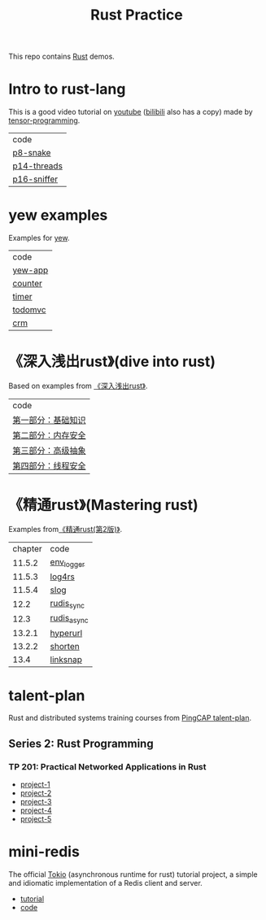 #+TITLE: Rust Practice

This repo contains [[https://www.rust-lang.org][Rust]] demos.

* Intro to rust-lang
This is a good video tutorial on [[https://www.youtube.com/playlist?list=PLJbE2Yu2zumDF6BX6_RdPisRVHgzV02NW][youtube]] ([[https://www.bilibili.com/video/BV1mt41197vx][bilibili]] also has a copy) made by [[https://github.com/tensor-programming][tensor-programming]].

| code        |
| [[file:intro-to-rust-lang/p8-snake/src/][p8-snake]]    |
| [[file:intro-to-rust-lang/p14-threads/src/][p14-threads]] |
| [[file:intro-to-rust-lang/p16-sniffer/src][p16-sniffer]] |

* yew examples
Examples for [[https://github.com/yewstack/yew][yew]].

| code    |
| [[file:yew/yew-app/][yew-app]] |
| [[file:yew/counter/][counter]] |
| [[file:yew/timer/][timer]]   |
| [[file:yew/todomvc/][todomvc]] |
| [[file:yew/crm][crm]]     |

* 《深入浅出rust》(dive into rust)
Based on examples from [[https://book.douban.com/subject/30312231/][《深入浅出rust》]].

| code               |
| [[file:dive-into-rust/src/lib.rs][第一部分：基础知识]] |
| [[file:dive-into-rust/src/lib.rs][第二部分：内存安全]] |
| [[file:dive-into-rust/src/lib.rs][第三部分：高级抽象]] |
| [[file:dive-into-rust/src/lib.rs][第四部分：线程安全]] |

* 《精通rust》(Mastering rust)
 Examples from[[https://book.douban.com/subject/35290878/][《精通rust(第2版)》]].

| chapter | code        |
|  11.5.2 | [[file:mastering-rust/ch11_log/env_logger_demo/src/main.rs][env_logger]]  |
|  11.5.3 | [[file:mastering-rust/ch11_log/log4rs_demo/][log4rs]]      |
|  11.5.4 | [[file:mastering-rust/ch11_log/slog_demo/src/main.rs][slog]]        |
|    12.2 | [[file:mastering-rust/ch12_net/rudis_sync/src/main.rs][rudis_sync]]  |
|    12.3 | [[file:mastering-rust/ch12_net/rudis_async/src/main.rs][rudis_async]] |
|  13.2.1 | [[file:mastering-rust/ch13_web/hyperurl/src/main.rs][hyperurl]]    |
|  13.2.2 | [[file:mastering-rust/ch13_web/shorten/src/main.rs][shorten]]     |
|    13.4 | [[file:mastering-rust/ch13_web/linksnap/src/main.rs][linksnap]]    |

* talent-plan
Rust and distributed systems training courses from [[https://github.com/pingcap/talent-plan][PingCAP talent-plan]].
** Series 2: Rust Programming
*** TP 201: Practical Networked Applications in Rust
- [[file:talent-plan/rust/project-1/src/kv.rs][project-1]]
- [[file:talent-plan/rust/project-2/src/kv.rs][project-2]]
- [[file:talent-plan/rust/project-3/src/lib.rs][project-3]]
- [[file:talent-plan/rust/project-4/src/lib.rs][project-4]]
- [[file:talent-plan/rust/project-5/src/lib.rs][project-5]]

* mini-redis
The official [[https://github.com/tokio-rs/tokio][Tokio]] (asynchronous runtime for rust) tutorial project, a simple and idiomatic implementation of a Redis client and server.
- [[https://tokio.rs/tokio/tutorial][tutorial]]
- [[file:tokio/mini-redis/src/lib.rs][code]]
